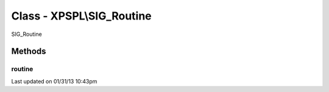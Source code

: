 .. sig_routine.php generated using docpx on 01/31/13 10:43pm


Class - XPSPL\\SIG_Routine
**************************

SIG_Routine

Methods
-------

routine
+++++++

.. function:: routine($routine)


    Runs the routine calculation.
    
    The method is provided a single routine object for providing the 
    processor information.

    :param object: Processor routine.

    :rtype: void 




Last updated on 01/31/13 10:43pm